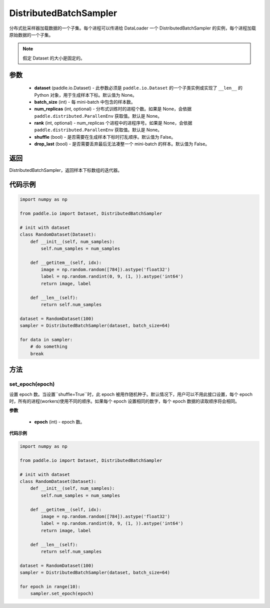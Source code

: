 .. _cn_api_io_cn_DistributedBatchSampler:

DistributedBatchSampler
-------------------------------

.. py:class:: paddle.io.DistributedBatchSampler(dataset=None, batch_size, num_replicas=None, rank=None, shuffle=False, drop_last=False)

分布式批采样器加载数据的一个子集。每个进程可以传递给 DataLoader 一个 DistributedBatchSampler 的实例，每个进程加载原始数据的一个子集。


.. note::
  假定 Dataset 的大小是固定的。

参数
::::::::::::

    - **dataset** (paddle.io.Dataset) - 此参数必须是 ``paddle.io.Dataset`` 的一个子类实例或实现了 ``__len__`` 的 Python 对象，用于生成样本下标。默认值为 None。
    - **batch_size** (int) - 每 mini-batch 中包含的样本数。
    - **num_replicas** (int, optional) - 分布式训练时的进程个数。如果是 None，会依据 ``paddle.distributed.ParallenEnv`` 获取值。默认是 None。
    - **rank** (int, optional) - num_replicas 个进程中的进程序号。如果是 None，会依据 ``paddle.distributed.ParallenEnv`` 获取值。默认是 None。
    - **shuffle** (bool) - 是否需要在生成样本下标时打乱顺序。默认值为 False。
    - **drop_last** (bool) - 是否需要丢弃最后无法凑整一个 mini-batch 的样本。默认值为 False。


返回
::::::::::::
DistributedBatchSampler，返回样本下标数组的迭代器。


代码示例
::::::::::::

.. code-block:: python

    import numpy as np

    from paddle.io import Dataset, DistributedBatchSampler

    # init with dataset
    class RandomDataset(Dataset):
        def __init__(self, num_samples):
            self.num_samples = num_samples

        def __getitem__(self, idx):
            image = np.random.random([784]).astype('float32')
            label = np.random.randint(0, 9, (1, )).astype('int64')
            return image, label

        def __len__(self):
            return self.num_samples

    dataset = RandomDataset(100)
    sampler = DistributedBatchSampler(dataset, batch_size=64)

    for data in sampler:
        # do something
        break

方法
::::::::::::
set_epoch(epoch)
'''''''''

设置 epoch 数。当设置``shuffle=True``时，此 epoch 被用作随机种子。默认情况下，用户可以不用此接口设置，每个 epoch 时，所有的进程(workers)使用不同的顺序。如果每个 epoch 设置相同的数字，每个 epoch 数据的读取顺序将会相同。

**参数**

    - **epoch** (int) - epoch 数。

**代码示例**

.. code-block:: python

    import numpy as np

    from paddle.io import Dataset, DistributedBatchSampler

    # init with dataset
    class RandomDataset(Dataset):
        def __init__(self, num_samples):
            self.num_samples = num_samples

        def __getitem__(self, idx):
            image = np.random.random([784]).astype('float32')
            label = np.random.randint(0, 9, (1, )).astype('int64')
            return image, label

        def __len__(self):
            return self.num_samples

    dataset = RandomDataset(100)
    sampler = DistributedBatchSampler(dataset, batch_size=64)

    for epoch in range(10):
        sampler.set_epoch(epoch)
